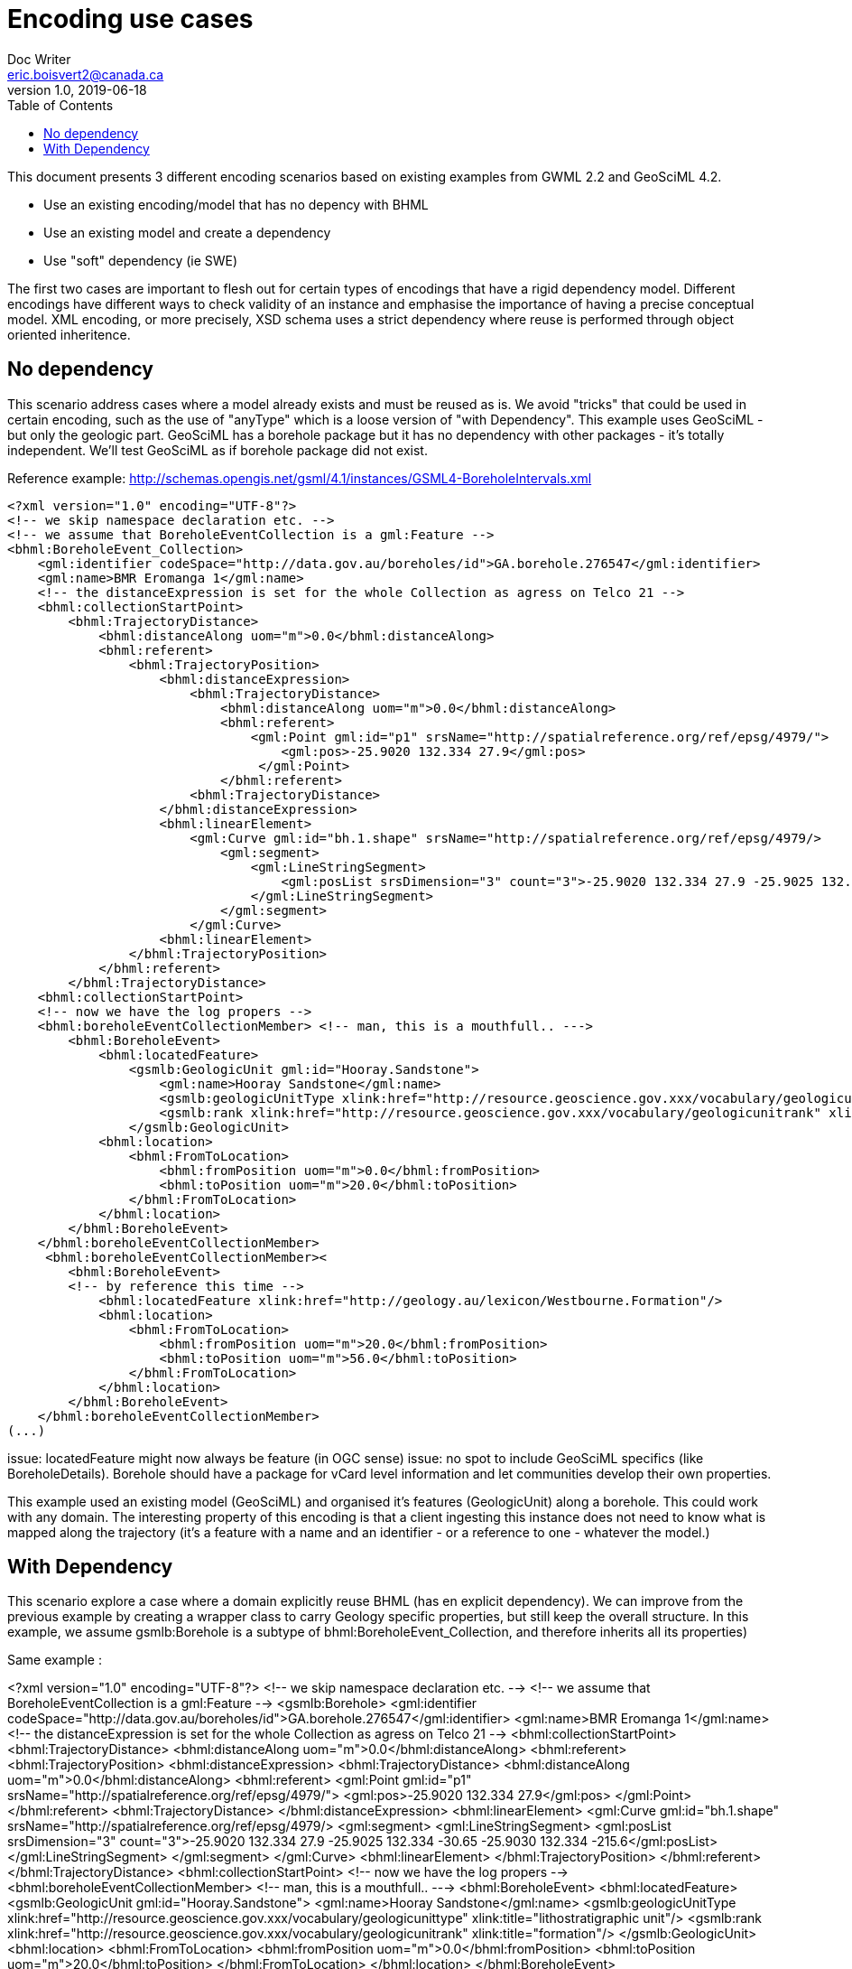 = Encoding use cases
Doc Writer <eric.boisvert2@canada.ca>
v1.0, 2019-06-18
:toc:

This document presents 3 different encoding scenarios based on existing examples from GWML 2.2 and GeoSciML 4.2.  

   * Use an existing encoding/model that has no depency with BHML
   * Use an existing model and create a dependency
   * Use "soft" dependency (ie SWE)

The first two cases are important to flesh out for certain types of encodings that have a rigid dependency model.  Different encodings have different ways to check validity of an instance and emphasise the importance of having a precise conceptual model.  XML encoding, or more precisely, XSD schema uses a strict dependency where reuse is performed through object oriented inheritence.

== No dependency

This scenario address cases where a model already exists and must be reused as is.  We avoid "tricks" that could be used in certain encoding, such as the use of "anyType" which is a loose version of "with Dependency".  This example uses GeoSciML - but only the geologic part.  GeoSciML has a borehole package but it has no dependency with other packages - it's totally independent.  We'll test GeoSciML as if borehole package did not exist.

Reference example: http://schemas.opengis.net/gsml/4.1/instances/GSML4-BoreholeIntervals.xml

[source,xml]
----
<?xml version="1.0" encoding="UTF-8"?>
<!-- we skip namespace declaration etc. -->
<!-- we assume that BoreholeEventCollection is a gml:Feature -->
<bhml:BoreholeEvent_Collection>
    <gml:identifier codeSpace="http://data.gov.au/boreholes/id">GA.borehole.276547</gml:identifier>
    <gml:name>BMR Eromanga 1</gml:name>
    <!-- the distanceExpression is set for the whole Collection as agress on Telco 21 -->
    <bhml:collectionStartPoint>
        <bhml:TrajectoryDistance>
            <bhml:distanceAlong uom="m">0.0</bhml:distanceAlong>
            <bhml:referent>
                <bhml:TrajectoryPosition>
                    <bhml:distanceExpression>
                        <bhml:TrajectoryDistance>
                            <bhml:distanceAlong uom="m">0.0</bhml:distanceAlong>
                            <bhml:referent>
                                <gml:Point gml:id="p1" srsName="http://spatialreference.org/ref/epsg/4979/">
                                    <gml:pos>-25.9020 132.334 27.9</gml:pos>
                                 </gml:Point>
                            </bhml:referent>
                        <bhml:TrajectoryDistance>
                    </bhml:distanceExpression>
                    <bhml:linearElement>
                        <gml:Curve gml:id="bh.1.shape" srsName="http://spatialreference.org/ref/epsg/4979/>
                            <gml:segment>
                                <gml:LineStringSegment>
                                    <gml:posList srsDimension="3" count="3">-25.9020 132.334 27.9 -25.9025 132.334 -30.65 -25.9030 132.334 -215.6</gml:posList>
                                </gml:LineStringSegment>
                            </gml:segment>
                        </gml:Curve>
                    <bhml:linearElement>
                </bhml:TrajectoryPosition>
            </bhml:referent>
        </bhml:TrajectoryDistance>
    <bhml:collectionStartPoint>
    <!-- now we have the log propers -->
    <bhml:boreholeEventCollectionMember> <!-- man, this is a mouthfull.. --->
        <bhml:BoreholeEvent>
            <bhml:locatedFeature>
                <gsmlb:GeologicUnit gml:id="Hooray.Sandstone">
                    <gml:name>Hooray Sandstone</gml:name>
                    <gsmlb:geologicUnitType xlink:href="http://resource.geoscience.gov.xxx/vocabulary/geologicunittype" xlink:title="lithostratigraphic unit"/>
                    <gsmlb:rank xlink:href="http://resource.geoscience.gov.xxx/vocabulary/geologicunitrank" xlink:title="formation"/>
                </gsmlb:GeologicUnit>
            <bhml:location>
                <bhml:FromToLocation>
                    <bhml:fromPosition uom="m">0.0</bhml:fromPosition>
                    <bhml:toPosition uom="m">20.0</bhml:toPosition>
                </bhml:FromToLocation>
            </bhml:location>
        </bhml:BoreholeEvent>
    </bhml:boreholeEventCollectionMember>
     <bhml:boreholeEventCollectionMember><
        <bhml:BoreholeEvent>
        <!-- by reference this time -->
            <bhml:locatedFeature xlink:href="http://geology.au/lexicon/Westbourne.Formation"/>
            <bhml:location>
                <bhml:FromToLocation>
                    <bhml:fromPosition uom="m">20.0</bhml:fromPosition>
                    <bhml:toPosition uom="m">56.0</bhml:toPosition>
                </bhml:FromToLocation>
            </bhml:location>
        </bhml:BoreholeEvent>
    </bhml:boreholeEventCollectionMember>
(...)
----

issue: locatedFeature might now always be feature (in OGC sense)
issue: no spot to include GeoSciML specifics (like BoreholeDetails).  Borehole should have a package for vCard level information and let communities develop their own properties.


This example used an existing model (GeoSciML) and organised it's features (GeologicUnit) along a borehole.
This could work with any domain.  The interesting property of this encoding is that a client ingesting this instance does not need to know what is mapped along the trajectory (it's a feature with a name and an identifier - or a reference to one - whatever the model.)


== With Dependency

This scenario explore a case where a domain explicitly reuse BHML (has en explicit dependency).  We can improve from the previous example by creating a wrapper class to carry Geology specific properties, but still keep the overall structure.  In this example, we assume gsmlb:Borehole is a subtype of bhml:BoreholeEvent_Collection, and therefore inherits all its properties)

Same example : 

<?xml version="1.0" encoding="UTF-8"?>
<!-- we skip namespace declaration etc. -->
<!-- we assume that BoreholeEventCollection is a gml:Feature -->
<gsmlb:Borehole>
    <gml:identifier codeSpace="http://data.gov.au/boreholes/id">GA.borehole.276547</gml:identifier>
    <gml:name>BMR Eromanga 1</gml:name>
    <!-- the distanceExpression is set for the whole Collection as agress on Telco 21 -->
    <bhml:collectionStartPoint>
        <bhml:TrajectoryDistance>
            <bhml:distanceAlong uom="m">0.0</bhml:distanceAlong>
            <bhml:referent>
                <bhml:TrajectoryPosition>
                    <bhml:distanceExpression>
                        <bhml:TrajectoryDistance>
                            <bhml:distanceAlong uom="m">0.0</bhml:distanceAlong>
                            <bhml:referent>
                                <gml:Point gml:id="p1" srsName="http://spatialreference.org/ref/epsg/4979/">
                                    <gml:pos>-25.9020 132.334 27.9</gml:pos>
                                 </gml:Point>
                            </bhml:referent>
                        <bhml:TrajectoryDistance>
                    </bhml:distanceExpression>
                    <bhml:linearElement>
                        <gml:Curve gml:id="bh.1.shape" srsName="http://spatialreference.org/ref/epsg/4979/>
                            <gml:segment>
                                <gml:LineStringSegment>
                                    <gml:posList srsDimension="3" count="3">-25.9020 132.334 27.9 -25.9025 132.334 -30.65 -25.9030 132.334 -215.6</gml:posList>
                                </gml:LineStringSegment>
                            </gml:segment>
                        </gml:Curve>
                    <bhml:linearElement>
                </bhml:TrajectoryPosition>
            </bhml:referent>
        </bhml:TrajectoryDistance>
    <bhml:collectionStartPoint>
    <!-- now we have the log propers -->
    <bhml:boreholeEventCollectionMember> <!-- man, this is a mouthfull.. --->
        <bhml:BoreholeEvent>
            <bhml:locatedFeature>
                <gsmlb:GeologicUnit gml:id="Hooray.Sandstone">
                    <gml:name>Hooray Sandstone</gml:name>
                    <gsmlb:geologicUnitType xlink:href="http://resource.geoscience.gov.xxx/vocabulary/geologicunittype" xlink:title="lithostratigraphic unit"/>
                    <gsmlb:rank xlink:href="http://resource.geoscience.gov.xxx/vocabulary/geologicunitrank" xlink:title="formation"/>
                </gsmlb:GeologicUnit>
            <bhml:location>
                <bhml:FromToLocation>
                    <bhml:fromPosition uom="m">0.0</bhml:fromPosition>
                    <bhml:toPosition uom="m">20.0</bhml:toPosition>
                </bhml:FromToLocation>
            </bhml:location>
        </bhml:BoreholeEvent>
    </bhml:boreholeEventCollectionMember>
     <bhml:boreholeEventCollectionMember>
        <bhml:BoreholeEvent>
        <!-- by reference this time -->
            <bhml:locatedFeature xlink:href="http://geology.au/lexicon/Westbourne.Formation"/>
            <bhml:location>
                <bhml:FromToLocation>
                    <bhml:fromPosition uom="m">20.0</bhml:fromPosition>
                    <bhml:toPosition uom="m">56.0</bhml:toPosition>
                </bhml:FromToLocation>
            </bhml:location>
        </bhml:BoreholeEvent>
    </bhml:boreholeEventCollectionMember>
(...)
<!-- we now have GeoScience specifics -->
<gsmlb:indexData>
    <gsmlb:BoreholeDetails>
    (...)
    </gsmlb:BoreholeDetails>
</gsmlb:indexData>
----

Note that both instance (no dependency and with dependency) are valid (just different representation).  The latter adds more properties and provide a more precise semantic.

issue: Maybe this is more a Log than a Borehole ?  This mean we could offset the whole structure and nest BoreholeEvent_Collection inside a Borehole->Log.  Maybe this whole spec if LogML more than BoreholeML ?

== Compact encoding

Compact encoding has been proposed in GWML to avoid bloated document, specially since logs are very repetitive.  The key element of DataRecord

example from : https://gin.geosciences.ca/GinService/rs/FeatureTypes/AbstractFeature/gin.59710

Groundwater well are highly specialised with their casing, screen and sealing components.  Most of it is irrelevant (or has different meaning) in other fields. 

[source,xml]
----
<?xml version="1.0" encoding="UTF-8"?>

<gww:GW_Well gml:id="gin.59710">
    (...)
 <bhml:collectionStartPoint>
        <bhml:TrajectoryDistance>
            <bhml:distanceAlong uom="m">0.0</bhml:distanceAlong>
            <bhml:referent>
                <bhml:TrajectoryPosition>
                    <bhml:distanceExpression>
                        <bhml:TrajectoryDistance>
                            <bhml:distanceAlong uom="m">0.0</bhml:distanceAlong>
                            <bhml:referent>
                                <gml:Point gml:id="p1" srsName="http://spatialreference.org/ref/epsg/4979/">
                                    <gml:pos>-113.490942 49.175987 1316.341</gml:pos>
                                 </gml:Point>
                            </bhml:referent>
                        <bhml:TrajectoryDistance>
                    </bhml:distanceExpression>
                    <bhml:linearElement>
                        <gml:Curve gml:id="bh.1.shape" srsName="http://spatialreference.org/ref/epsg/4979/>
                            <gml:segment>
                                <gml:LineStringSegment>
                                    <gml:posList srsDimension="3" count="3">-113.490942 49.175987 1316.341 -113.490942 49.175987 1182.8385999999998</gml:posList>
                                </gml:LineStringSegment>
                            </gml:segment>
                        </gml:Curve>
                    <bhml:linearElement>
                </bhml:TrajectoryPosition>
            </bhml:referent>
        </bhml:TrajectoryDistance>
    <bhml:collectionStartPoint>
    (...)
    <!-- at this point, we don't use the  bhml:boreholeEventCollectionMember -->
    <gwml:log>
        <swe:DataArray definition="http://www.opengis.net/def/gwml/2.0/coverage/geologyLog">
        <swe:elementCount>
            <swe:Count>
                <swe:value>28</swe:value>
            </swe:Count>
        </swe:elementCount>
        <swe:elementType name="LogValue">
            <swe:DataRecord definition="http://www.opengis.net/def/gwml/2.0/datarecord/earthMaterial">
                <swe:field name="from">
                    <swe:Quantity definition="https://www.opengis.net/def/BoreholeML/FromToLocation/from">
                        <swe:uom xlink:href="http://www.opengis.net/def/uom/UCUM/0/m" xlink:title="m"/>
                    </swe:Quantity>
                </swe:field>
                <swe:field name="to">
                    <swe:Quantity definition="https://www.opengis.net/def/BoreholeML/FromToLocation/to">
                        <swe:uom xlink:href="http://www.opengis.net/def/uom/UCUM/0/m" xlink:title="m"/>
                    </swe:Quantity>
                </swe:field>
                <swe:field name="lithdesc">
                    <swe:Text definition="http://www.opengis.net/def/gwml/2.0/observedProperty/lithdesc"/>
                </swe:field>
                <swe:field name="lithclass">
                    <swe:Category definition="http://www.opengis.net/def/gwml/2.0/observedProperty/lithologyClass"/>
                </swe:field>
                </swe:DataRecord>
                </swe:elementType>
                <swe:encoding>
                    <swe:XMLEncoding/>
                </swe:encoding>
                <swe:values>
                    <d:LogValue>
                        <d:from>0.0</d:from>
                        <d:to>11.8872</d:to>
                        <d:lithdesc>Brownish Yellow,Till</d:lithdesc>
                        <d:lithclass xlink:href="https://geoconnex.ca/def/lithology/gin/2a-1">Till</d:lithclass>
                    </d:LogValue>
                    <d:LogValue>
                        <d:from>11.8872</d:from>
                        <d:to>12.8016</d:to>
                        <d:lithdesc>Gravel,Clayey</d:lithdesc>
                        <d:lithclass xlink:href="https://geoconnex.ca/def/lithology/gin/2b">Gravel</d:lithclass>
                    </d:LogValue>
  (...)
----

The elements of interest are the SWE mapping to properties in the bhml model

[source,xml]
----
<swe:field name="from">
                    <swe:Quantity definition="https://www.opengis.net/def/BoreholeML/FromToLocation/from">
                        <swe:uom xlink:href="http://www.opengis.net/def/uom/UCUM/0/m" xlink:title="m"/>
                    </swe:Quantity>
                </swe:field>
                <swe:field name="to">
                    <swe:Quantity definition="https://www.opengis.net/def/BoreholeML/FromToLocation/to">
                        <swe:uom xlink:href="http://www.opengis.net/def/uom/UCUM/0/m" xlink:title="m"/>
                    </swe:Quantity>
                </swe:field>
----

(the URL are entirely made up)